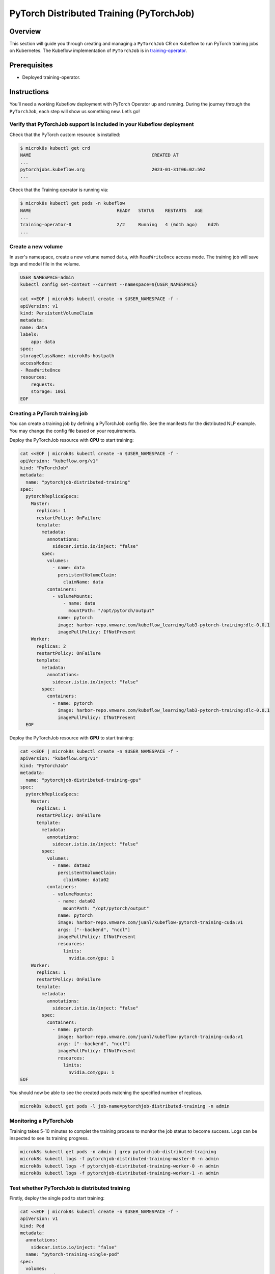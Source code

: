=========================================
PyTorch Distributed Training (PyTorchJob)
=========================================

--------
Overview
--------

This section will guide you through creating and managing a ``PyTorchJob`` CR on Kubeflow to run PyTorch training jobs on Kubernetes. The Kubeflow implementation of ``PyTorchJob`` is in `training-operator <https://github.com/kubeflow/training-operator>`_.

-------------
Prerequisites
-------------

* Deployed training-operator. 

------------
Instructions
------------

You’ll need a working Kubeflow deployment with PyTorch Operator up and running. During the journey through the ``PyTorchJob``, each step will show us something new. Let’s go!

^^^^^^^^^^^^^^^^^^^^^^^^^^^^^^^^^^^^^^^^^^^^^^^^^^^^^^^^^^^^^^^^^^^^^^
Verify that PyTorchJob support is included in your Kubeflow deployment
^^^^^^^^^^^^^^^^^^^^^^^^^^^^^^^^^^^^^^^^^^^^^^^^^^^^^^^^^^^^^^^^^^^^^^

Check that the PyTorch custom resource is installed:

.. code-block:: shell

    $ microk8s kubectl get crd
    NAME                                             CREATED AT
    ...
    pytorchjobs.kubeflow.org                         2023-01-31T06:02:59Z
    ...

Check that the Training operator is running via:

.. code-block:: shell

    $ microk8s kubectl get pods -n kubeflow
    NAME                                READY   STATUS    RESTARTS   AGE
    ...
    training-operator-0                 2/2     Running   4 (6d1h ago)    6d2h
    ...


^^^^^^^^^^^^^^^^^^^
Create a new volume
^^^^^^^^^^^^^^^^^^^

In user's namespace, create a new volume named ``data``, with ``ReadWriteOnce`` access mode. The training job will save logs and model file in the volume.

.. code-block:: shell

    USER_NAMESPACE=admin
    kubectl config set-context --current --namespace=${USER_NAMESPACE}

    cat <<EOF | microk8s kubectl create -n $USER_NAMESPACE -f -
    apiVersion: v1
    kind: PersistentVolumeClaim
    metadata:
    name: data
    labels:
        app: data
    spec:
    storageClassName: microk8s-hostpath
    accessModes:
    - ReadWriteOnce
    resources:
        requests:
        storage: 10Gi
    EOF


^^^^^^^^^^^^^^^^^^^^^^^^^^^^^^^
Creating a PyTorch training job
^^^^^^^^^^^^^^^^^^^^^^^^^^^^^^^

You can create a training job by defining a PyTorchJob config file. See the manifests for the distributed NLP example. You may change the config file based on your requirements.

Deploy the PyTorchJob resource with **CPU** to start training:

.. code-block:: shell

  cat <<EOF | microk8s kubectl create -n $USER_NAMESPACE -f -
  apiVersion: "kubeflow.org/v1"
  kind: "PyTorchJob"
  metadata:
    name: "pytorchjob-distributed-training"
  spec:
    pytorchReplicaSpecs:
      Master:
        replicas: 1
        restartPolicy: OnFailure
        template:
          metadata:
            annotations:
              sidecar.istio.io/inject: "false"
          spec:
            volumes:
              - name: data
                persistentVolumeClaim:
                  claimName: data
            containers:
              - volumeMounts:
                  - name: data
                    mountPath: "/opt/pytorch/output"
                name: pytorch
                image: harbor-repo.vmware.com/kubeflow_learning/lab3-pytorch-training:dlc-0.0.1
                imagePullPolicy: IfNotPresent
      Worker:
        replicas: 2
        restartPolicy: OnFailure
        template:
          metadata:
            annotations:
              sidecar.istio.io/inject: "false"
          spec:
            containers: 
              - name: pytorch
                image: harbor-repo.vmware.com/kubeflow_learning/lab3-pytorch-training:dlc-0.0.1
                imagePullPolicy: IfNotPresent
    EOF

Deploy the PyTorchJob resource with **GPU** to start training:


.. code-block:: shell

  cat <<EOF | microk8s kubectl create -n $USER_NAMESPACE -f -
  apiVersion: "kubeflow.org/v1"
  kind: "PyTorchJob"
  metadata:
    name: "pytorchjob-distributed-training-gpu"
  spec:
    pytorchReplicaSpecs:
      Master:
        replicas: 1
        restartPolicy: OnFailure
        template:
          metadata:
            annotations:
              sidecar.istio.io/inject: "false"
          spec:
            volumes:
              - name: data02
                persistentVolumeClaim:
                  claimName: data02
            containers:
              - volumeMounts:
                - name: data02
                  mountPath: "/opt/pytorch/output"
                name: pytorch
                image: harbor-repo.vmware.com/juanl/kubeflow-pytorch-training-cuda:v1
                args: ["--backend", "nccl"]
                imagePullPolicy: IfNotPresent
                resources: 
                  limits:
                    nvidia.com/gpu: 1
      Worker:
        replicas: 1
        restartPolicy: OnFailure
        template:
          metadata:
            annotations:
              sidecar.istio.io/inject: "false"
          spec:
            containers: 
              - name: pytorch
                image: harbor-repo.vmware.com/juanl/kubeflow-pytorch-training-cuda:v1
                args: ["--backend", "nccl"]
                imagePullPolicy: IfNotPresent
                resources: 
                  limits:
                    nvidia.com/gpu: 1
  EOF

You should now be able to see the created pods matching the specified number of replicas.

.. code-block:: shell

    microk8s kubectl get pods -l job-name=pytorchjob-distributed-training -n admin


^^^^^^^^^^^^^^^^^^^^^^^
Monitoring a PyTorchJob
^^^^^^^^^^^^^^^^^^^^^^^

Training takes 5-10 minutes to complet the training process to monitor the job status to become success. Logs can be inspected to see its training progress. 

.. code-block:: shell

    microk8s kubectl get pods -n admin | grep pytorchjob-distributed-training
    microk8s kubectl logs -f pytorchjob-distributed-training-master-0 -n admin
    microk8s kubectl logs -f pytorchjob-distributed-training-worker-0 -n admin
    microk8s kubectl logs -f pytorchjob-distributed-training-worker-1 -n admin

^^^^^^^^^^^^^^^^^^^^^^^^^^^^^^^^^^^^^^^^^^^^^^^
Test whether PyTorchJob is distributed training
^^^^^^^^^^^^^^^^^^^^^^^^^^^^^^^^^^^^^^^^^^^^^^^

Firstly, deploy the single pod to start training:

.. code-block:: shell

  cat <<EOF | microk8s kubectl create -n $USER_NAMESPACE -f -
  apiVersion: v1
  kind: Pod
  metadata:
    annotations:
      sidecar.istio.io/inject: "false"
    name: "pytorch-training-single-pod"
  spec:
    volumes:
      - name: data
        persistentVolumeClaim:
          claimName: data
    containers:
      - name: pytorch
        image: harbor-repo.vmware.com/kubeflow_learning/lab3-pytorch-training:dlc-0.0.1
        imagePullPolicy: IfNotPresent
        volumeMounts:
          - name: data
            mountPath: "/opt/pytorch/output"
  EOF

Waiting 10-15 minutes to complet the training process to check logs.

Secondly, compare the training logs between the single pod and the PytorchJob.

.. image:: ../_static/user-guide-training-pytorchjob-result.png

From the picture, the model was trained 48 times for epoch 6 in the single-pod. And after using Pytorch operator, the model individually was trained 16 times in the master and 2 workers, although the loss value after each training is different, the accuracy obtained is the same after the master communicates with the 2 workers.

.. seealso::

   `Use PytorchJob to train a model for predict Spam email <https://vmware.github.io/ml-ops-platform-for-vsphere/docs/kubeflow-tutorial/lab3/>`_
